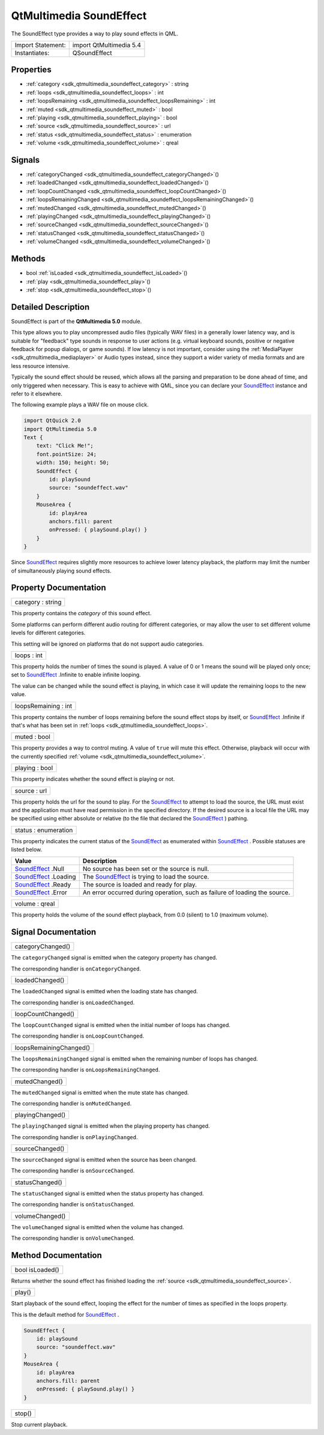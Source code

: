 .. _sdk_qtmultimedia_soundeffect:

QtMultimedia SoundEffect
========================

The SoundEffect type provides a way to play sound effects in QML.

+---------------------+---------------------------+
| Import Statement:   | import QtMultimedia 5.4   |
+---------------------+---------------------------+
| Instantiates:       | QSoundEffect              |
+---------------------+---------------------------+

Properties
----------

-  :ref:`category <sdk_qtmultimedia_soundeffect_category>` : string
-  :ref:`loops <sdk_qtmultimedia_soundeffect_loops>` : int
-  :ref:`loopsRemaining <sdk_qtmultimedia_soundeffect_loopsRemaining>` : int
-  :ref:`muted <sdk_qtmultimedia_soundeffect_muted>` : bool
-  :ref:`playing <sdk_qtmultimedia_soundeffect_playing>` : bool
-  :ref:`source <sdk_qtmultimedia_soundeffect_source>` : url
-  :ref:`status <sdk_qtmultimedia_soundeffect_status>` : enumeration
-  :ref:`volume <sdk_qtmultimedia_soundeffect_volume>` : qreal

Signals
-------

-  :ref:`categoryChanged <sdk_qtmultimedia_soundeffect_categoryChanged>`\ ()
-  :ref:`loadedChanged <sdk_qtmultimedia_soundeffect_loadedChanged>`\ ()
-  :ref:`loopCountChanged <sdk_qtmultimedia_soundeffect_loopCountChanged>`\ ()
-  :ref:`loopsRemainingChanged <sdk_qtmultimedia_soundeffect_loopsRemainingChanged>`\ ()
-  :ref:`mutedChanged <sdk_qtmultimedia_soundeffect_mutedChanged>`\ ()
-  :ref:`playingChanged <sdk_qtmultimedia_soundeffect_playingChanged>`\ ()
-  :ref:`sourceChanged <sdk_qtmultimedia_soundeffect_sourceChanged>`\ ()
-  :ref:`statusChanged <sdk_qtmultimedia_soundeffect_statusChanged>`\ ()
-  :ref:`volumeChanged <sdk_qtmultimedia_soundeffect_volumeChanged>`\ ()

Methods
-------

-  bool :ref:`isLoaded <sdk_qtmultimedia_soundeffect_isLoaded>`\ ()
-  :ref:`play <sdk_qtmultimedia_soundeffect_play>`\ ()
-  :ref:`stop <sdk_qtmultimedia_soundeffect_stop>`\ ()

Detailed Description
--------------------

SoundEffect is part of the **QtMultimedia 5.0** module.

This type allows you to play uncompressed audio files (typically WAV files) in a generally lower latency way, and is suitable for "feedback" type sounds in response to user actions (e.g. virtual keyboard sounds, positive or negative feedback for popup dialogs, or game sounds). If low latency is not important, consider using the :ref:`MediaPlayer <sdk_qtmultimedia_mediaplayer>` or Audio types instead, since they support a wider variety of media formats and are less resource intensive.

Typically the sound effect should be reused, which allows all the parsing and preparation to be done ahead of time, and only triggered when necessary. This is easy to achieve with QML, since you can declare your `SoundEffect </sdk/apps/qml/QtMultimedia/qml-multimedia/#soundeffect>`_  instance and refer to it elsewhere.

The following example plays a WAV file on mouse click.

.. code:: qml

    import QtQuick 2.0
    import QtMultimedia 5.0
    Text {
        text: "Click Me!";
        font.pointSize: 24;
        width: 150; height: 50;
        SoundEffect {
            id: playSound
            source: "soundeffect.wav"
        }
        MouseArea {
            id: playArea
            anchors.fill: parent
            onPressed: { playSound.play() }
        }
    }

Since `SoundEffect </sdk/apps/qml/QtMultimedia/qml-multimedia/#soundeffect>`_  requires slightly more resources to achieve lower latency playback, the platform may limit the number of simultaneously playing sound effects.

Property Documentation
----------------------

.. _sdk_qtmultimedia_soundeffect_category:

+--------------------------------------------------------------------------------------------------------------------------------------------------------------------------------------------------------------------------------------------------------------------------------------------------------------+
| category : string                                                                                                                                                                                                                                                                                            |
+--------------------------------------------------------------------------------------------------------------------------------------------------------------------------------------------------------------------------------------------------------------------------------------------------------------+

This property contains the *category* of this sound effect.

Some platforms can perform different audio routing for different categories, or may allow the user to set different volume levels for different categories.

This setting will be ignored on platforms that do not support audio categories.

.. _sdk_qtmultimedia_soundeffect_loops:

+--------------------------------------------------------------------------------------------------------------------------------------------------------------------------------------------------------------------------------------------------------------------------------------------------------------+
| loops : int                                                                                                                                                                                                                                                                                                  |
+--------------------------------------------------------------------------------------------------------------------------------------------------------------------------------------------------------------------------------------------------------------------------------------------------------------+

This property holds the number of times the sound is played. A value of 0 or 1 means the sound will be played only once; set to `SoundEffect </sdk/apps/qml/QtMultimedia/qml-multimedia/#soundeffect>`_ .Infinite to enable infinite looping.

The value can be changed while the sound effect is playing, in which case it will update the remaining loops to the new value.

.. _sdk_qtmultimedia_soundeffect_loopsRemaining:

+--------------------------------------------------------------------------------------------------------------------------------------------------------------------------------------------------------------------------------------------------------------------------------------------------------------+
| loopsRemaining : int                                                                                                                                                                                                                                                                                         |
+--------------------------------------------------------------------------------------------------------------------------------------------------------------------------------------------------------------------------------------------------------------------------------------------------------------+

This property contains the number of loops remaining before the sound effect stops by itself, or `SoundEffect </sdk/apps/qml/QtMultimedia/qml-multimedia/#soundeffect>`_ .Infinite if that's what has been set in :ref:`loops <sdk_qtmultimedia_soundeffect_loops>`.

.. _sdk_qtmultimedia_soundeffect_muted:

+--------------------------------------------------------------------------------------------------------------------------------------------------------------------------------------------------------------------------------------------------------------------------------------------------------------+
| muted : bool                                                                                                                                                                                                                                                                                                 |
+--------------------------------------------------------------------------------------------------------------------------------------------------------------------------------------------------------------------------------------------------------------------------------------------------------------+

This property provides a way to control muting. A value of ``true`` will mute this effect. Otherwise, playback will occur with the currently specified :ref:`volume <sdk_qtmultimedia_soundeffect_volume>`.

.. _sdk_qtmultimedia_soundeffect_playing:

+--------------------------------------------------------------------------------------------------------------------------------------------------------------------------------------------------------------------------------------------------------------------------------------------------------------+
| playing : bool                                                                                                                                                                                                                                                                                               |
+--------------------------------------------------------------------------------------------------------------------------------------------------------------------------------------------------------------------------------------------------------------------------------------------------------------+

This property indicates whether the sound effect is playing or not.

.. _sdk_qtmultimedia_soundeffect_source:

+--------------------------------------------------------------------------------------------------------------------------------------------------------------------------------------------------------------------------------------------------------------------------------------------------------------+
| source : url                                                                                                                                                                                                                                                                                                 |
+--------------------------------------------------------------------------------------------------------------------------------------------------------------------------------------------------------------------------------------------------------------------------------------------------------------+

This property holds the url for the sound to play. For the `SoundEffect </sdk/apps/qml/QtMultimedia/qml-multimedia/#soundeffect>`_  to attempt to load the source, the URL must exist and the application must have read permission in the specified directory. If the desired source is a local file the URL may be specified using either absolute or relative (to the file that declared the `SoundEffect </sdk/apps/qml/QtMultimedia/qml-multimedia/#soundeffect>`_ ) pathing.

.. _sdk_qtmultimedia_soundeffect_status:

+--------------------------------------------------------------------------------------------------------------------------------------------------------------------------------------------------------------------------------------------------------------------------------------------------------------+
| status : enumeration                                                                                                                                                                                                                                                                                         |
+--------------------------------------------------------------------------------------------------------------------------------------------------------------------------------------------------------------------------------------------------------------------------------------------------------------+

This property indicates the current status of the `SoundEffect </sdk/apps/qml/QtMultimedia/qml-multimedia/#soundeffect>`_  as enumerated within `SoundEffect </sdk/apps/qml/QtMultimedia/qml-multimedia/#soundeffect>`_ . Possible statuses are listed below.

+------------------------------------------------------------------------------------+--------------------------------------------------------------------------------------------------------------+
| Value                                                                              | Description                                                                                                  |
+====================================================================================+==============================================================================================================+
| `SoundEffect </sdk/apps/qml/QtMultimedia/qml-multimedia/#soundeffect>`_ .Null      | No source has been set or the source is null.                                                                |
+------------------------------------------------------------------------------------+--------------------------------------------------------------------------------------------------------------+
| `SoundEffect </sdk/apps/qml/QtMultimedia/qml-multimedia/#soundeffect>`_ .Loading   | The `SoundEffect </sdk/apps/qml/QtMultimedia/qml-multimedia/#soundeffect>`_  is trying to load the source.   |
+------------------------------------------------------------------------------------+--------------------------------------------------------------------------------------------------------------+
| `SoundEffect </sdk/apps/qml/QtMultimedia/qml-multimedia/#soundeffect>`_ .Ready     | The source is loaded and ready for play.                                                                     |
+------------------------------------------------------------------------------------+--------------------------------------------------------------------------------------------------------------+
| `SoundEffect </sdk/apps/qml/QtMultimedia/qml-multimedia/#soundeffect>`_ .Error     | An error occurred during operation, such as failure of loading the source.                                   |
+------------------------------------------------------------------------------------+--------------------------------------------------------------------------------------------------------------+

.. _sdk_qtmultimedia_soundeffect_volume:

+--------------------------------------------------------------------------------------------------------------------------------------------------------------------------------------------------------------------------------------------------------------------------------------------------------------+
| volume : qreal                                                                                                                                                                                                                                                                                               |
+--------------------------------------------------------------------------------------------------------------------------------------------------------------------------------------------------------------------------------------------------------------------------------------------------------------+

This property holds the volume of the sound effect playback, from 0.0 (silent) to 1.0 (maximum volume).

Signal Documentation
--------------------

.. _sdk_qtmultimedia_soundeffect_categoryChanged:

+--------------------------------------------------------------------------------------------------------------------------------------------------------------------------------------------------------------------------------------------------------------------------------------------------------------+
| categoryChanged()                                                                                                                                                                                                                                                                                            |
+--------------------------------------------------------------------------------------------------------------------------------------------------------------------------------------------------------------------------------------------------------------------------------------------------------------+

The ``categoryChanged`` signal is emitted when the category property has changed.

The corresponding handler is ``onCategoryChanged``.

.. _sdk_qtmultimedia_soundeffect_loadedChanged:

+--------------------------------------------------------------------------------------------------------------------------------------------------------------------------------------------------------------------------------------------------------------------------------------------------------------+
| loadedChanged()                                                                                                                                                                                                                                                                                              |
+--------------------------------------------------------------------------------------------------------------------------------------------------------------------------------------------------------------------------------------------------------------------------------------------------------------+

The ``loadedChanged`` signal is emitted when the loading state has changed.

The corresponding handler is ``onLoadedChanged``.

.. _sdk_qtmultimedia_soundeffect_loopCountChanged:

+--------------------------------------------------------------------------------------------------------------------------------------------------------------------------------------------------------------------------------------------------------------------------------------------------------------+
| loopCountChanged()                                                                                                                                                                                                                                                                                           |
+--------------------------------------------------------------------------------------------------------------------------------------------------------------------------------------------------------------------------------------------------------------------------------------------------------------+

The ``loopCountChanged`` signal is emitted when the initial number of loops has changed.

The corresponding handler is ``onLoopCountChanged``.

.. _sdk_qtmultimedia_soundeffect_loopsRemainingChanged:

+--------------------------------------------------------------------------------------------------------------------------------------------------------------------------------------------------------------------------------------------------------------------------------------------------------------+
| loopsRemainingChanged()                                                                                                                                                                                                                                                                                      |
+--------------------------------------------------------------------------------------------------------------------------------------------------------------------------------------------------------------------------------------------------------------------------------------------------------------+

The ``loopsRemainingChanged`` signal is emitted when the remaining number of loops has changed.

The corresponding handler is ``onLoopsRemainingChanged``.

.. _sdk_qtmultimedia_soundeffect_mutedChanged:

+--------------------------------------------------------------------------------------------------------------------------------------------------------------------------------------------------------------------------------------------------------------------------------------------------------------+
| mutedChanged()                                                                                                                                                                                                                                                                                               |
+--------------------------------------------------------------------------------------------------------------------------------------------------------------------------------------------------------------------------------------------------------------------------------------------------------------+

The ``mutedChanged`` signal is emitted when the mute state has changed.

The corresponding handler is ``onMutedChanged``.

.. _sdk_qtmultimedia_soundeffect_playingChanged:

+--------------------------------------------------------------------------------------------------------------------------------------------------------------------------------------------------------------------------------------------------------------------------------------------------------------+
| playingChanged()                                                                                                                                                                                                                                                                                             |
+--------------------------------------------------------------------------------------------------------------------------------------------------------------------------------------------------------------------------------------------------------------------------------------------------------------+

The ``playingChanged`` signal is emitted when the playing property has changed.

The corresponding handler is ``onPlayingChanged``.

.. _sdk_qtmultimedia_soundeffect_sourceChanged:

+--------------------------------------------------------------------------------------------------------------------------------------------------------------------------------------------------------------------------------------------------------------------------------------------------------------+
| sourceChanged()                                                                                                                                                                                                                                                                                              |
+--------------------------------------------------------------------------------------------------------------------------------------------------------------------------------------------------------------------------------------------------------------------------------------------------------------+

The ``sourceChanged`` signal is emitted when the source has been changed.

The corresponding handler is ``onSourceChanged``.

.. _sdk_qtmultimedia_soundeffect_statusChanged:

+--------------------------------------------------------------------------------------------------------------------------------------------------------------------------------------------------------------------------------------------------------------------------------------------------------------+
| statusChanged()                                                                                                                                                                                                                                                                                              |
+--------------------------------------------------------------------------------------------------------------------------------------------------------------------------------------------------------------------------------------------------------------------------------------------------------------+

The ``statusChanged`` signal is emitted when the status property has changed.

The corresponding handler is ``onStatusChanged``.

.. _sdk_qtmultimedia_soundeffect_volumeChanged:

+--------------------------------------------------------------------------------------------------------------------------------------------------------------------------------------------------------------------------------------------------------------------------------------------------------------+
| volumeChanged()                                                                                                                                                                                                                                                                                              |
+--------------------------------------------------------------------------------------------------------------------------------------------------------------------------------------------------------------------------------------------------------------------------------------------------------------+

The ``volumeChanged`` signal is emitted when the volume has changed.

The corresponding handler is ``onVolumeChanged``.

Method Documentation
--------------------

.. _sdk_qtmultimedia_soundeffect_isLoaded:

+--------------------------------------------------------------------------------------------------------------------------------------------------------------------------------------------------------------------------------------------------------------------------------------------------------------+
| bool isLoaded()                                                                                                                                                                                                                                                                                              |
+--------------------------------------------------------------------------------------------------------------------------------------------------------------------------------------------------------------------------------------------------------------------------------------------------------------+

Returns whether the sound effect has finished loading the :ref:`source <sdk_qtmultimedia_soundeffect_source>`.

.. _sdk_qtmultimedia_soundeffect_play:

+--------------------------------------------------------------------------------------------------------------------------------------------------------------------------------------------------------------------------------------------------------------------------------------------------------------+
| play()                                                                                                                                                                                                                                                                                                       |
+--------------------------------------------------------------------------------------------------------------------------------------------------------------------------------------------------------------------------------------------------------------------------------------------------------------+

Start playback of the sound effect, looping the effect for the number of times as specified in the loops property.

This is the default method for `SoundEffect </sdk/apps/qml/QtMultimedia/qml-multimedia/#soundeffect>`_ .

.. code:: qml

    SoundEffect {
        id: playSound
        source: "soundeffect.wav"
    }
    MouseArea {
        id: playArea
        anchors.fill: parent
        onPressed: { playSound.play() }
    }

.. _sdk_qtmultimedia_soundeffect_stop:

+--------------------------------------------------------------------------------------------------------------------------------------------------------------------------------------------------------------------------------------------------------------------------------------------------------------+
| stop()                                                                                                                                                                                                                                                                                                       |
+--------------------------------------------------------------------------------------------------------------------------------------------------------------------------------------------------------------------------------------------------------------------------------------------------------------+

Stop current playback.

